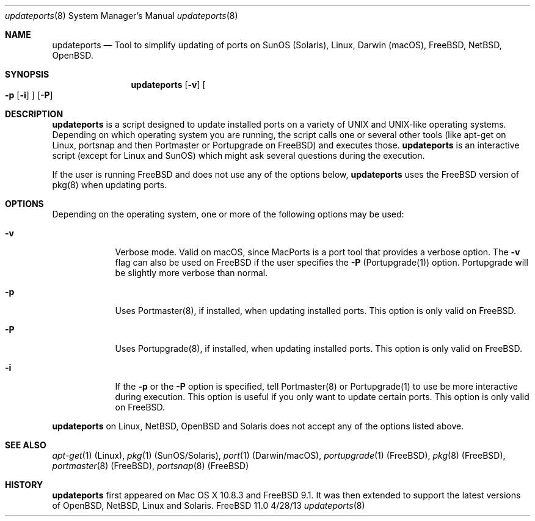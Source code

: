 .\"Modified from man(1) of FreeBSD, the NetBSD mdoc.template, and mdoc.samples.
.\"See Also:
.\"man mdoc.samples for a complete listing of options
.\"man mdoc for the short list of editing options
.\"/usr/share/misc/mdoc.template
.Dd 4/28/13               \" DATE 
.Dt updateports 8      \" Program name and manual section number 
.Os FreeBSD 11.0
.Sh NAME                 \" Section Header - required - don't modify 
.Nm updateports
.\" The following lines are read in generating the apropos(man -k) database. Use only key
.\" words here as the database is built based on the words here and in the .ND line. 
.\" Use .Nm macro to designate other names for the documented program.
.Nd Tool to simplify updating of ports on SunOS (Solaris), Linux, Darwin (macOS), FreeBSD, NetBSD, OpenBSD.
.Sh SYNOPSIS             \" Section Header - required - don't modify
.Nm
.Op Fl v
.Oo
.Fl p
.Op Fl i
.Oc
.Op Fl P
.Sh DESCRIPTION          \" Section Header - required - don't modify
.Nm
is a script designed to update installed ports on a variety of UNIX and UNIX-like operating systems.
Depending on which operating system you are running, the script calls one or several other tools (like apt-get on Linux, portsnap and then Portmaster or Portupgrade on FreeBSD) and executes those. 
.Nm
is an interactive script (except for Linux and SunOS) which might ask several questions during the execution.
.Pp
If the user is running FreeBSD and does not use any of the options below,
.Nm
uses the FreeBSD version of pkg(8) when updating ports.
.Pp
.Sh OPTIONS
Depending on the operating system, one or more of the following options may be used:
.Bl -tag -width -indent
.It Fl v
Verbose mode. Valid on macOS, since MacPorts is a port tool that provides a verbose option. The
.Fl v
flag can also be used on FreeBSD if the user specifies the
.Fl P
(Portupgrade(1)) option. Portupgrade will be slightly more verbose than normal.
.It Fl p
Uses Portmaster(8), if installed, when updating installed ports. This option is only valid on FreeBSD.
.It Fl P
Uses Portupgrade(8), if installed, when updating installed ports. This option is only valid on FreeBSD.
.It Fl i
If the
.Fl p
or the
.Fl P
option is specified, tell Portmaster(8) or Portupgrade(1) to use be more interactive during execution. This option is useful if you only want to update certain ports. This option is only valid on FreeBSD.

.El
.Nm
on Linux, NetBSD, OpenBSD and Solaris does not accept any of the options listed above.
.Sh SEE ALSO 
.\" List links in ascending order by section, alphabetically within a section.
.\" Please do not reference files that do not exist without filing a bug report
.Xr apt-get 1 (Linux),
.Xr pkg 1 (SunOS/Solaris),
.Xr port 1 (Darwin/macOS),
.Xr portupgrade 1 (FreeBSD),
.Xr pkg 8 (FreeBSD),
.Xr portmaster 8 (FreeBSD),
.Xr portsnap 8 (FreeBSD)
.\" .Sh BUGS              \" Document known, unremedied bugs 
.Sh HISTORY           \" Document history if command behaves in a unique manner
.Nm
first appeared on Mac OS X 10.8.3 and FreeBSD 9.1. It was then extended to support the latest versions of OpenBSD, NetBSD, Linux and Solaris.

